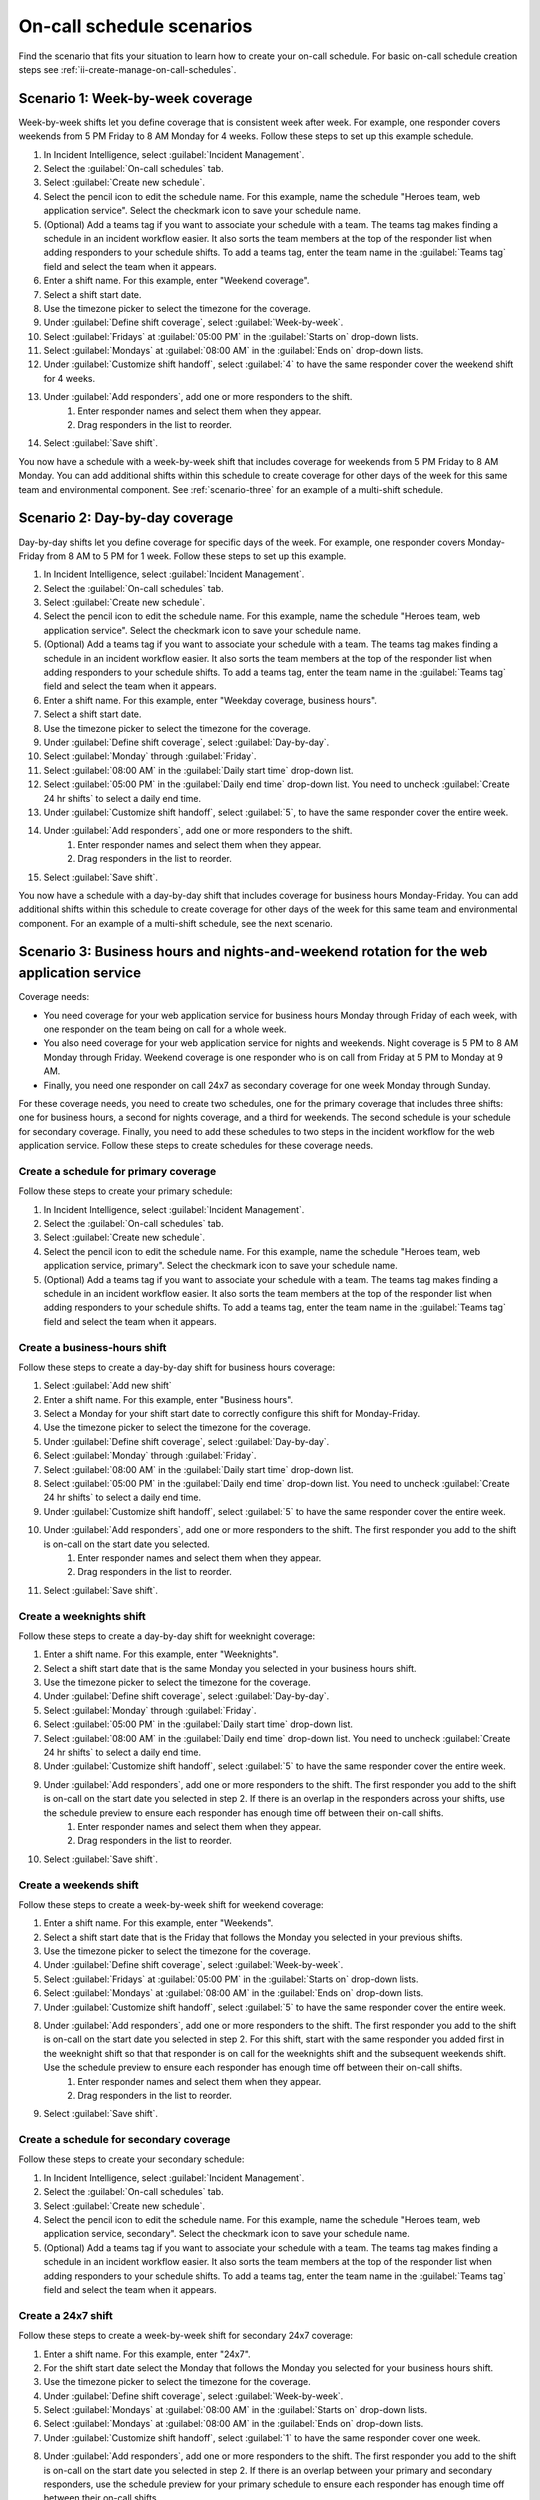.. _ii-schedule-scenarios:

On-call schedule scenarios
************************************************************************

.. meta::
   :description: Applied on-call schedule scenarios to help you learn how to create on-call schedules for Incident Intelligence in Splunk Observability Cloud.

Find the scenario that fits your situation to learn how to create your on-call schedule. For basic on-call schedule creation steps see :ref:`ii-create-manage-on-call-schedules`.

Scenario 1: Week-by-week coverage
==========================================================

Week-by-week shifts let you define coverage that is consistent week after week. For example, one responder covers weekends from 5 PM Friday to 8 AM Monday for 4 weeks. Follow these steps to set up this example schedule.

#. In Incident Intelligence, select :guilabel:`Incident Management`.
#. Select the :guilabel:`On-call schedules` tab.
#. Select :guilabel:`Create new schedule`.
#. Select the pencil icon to edit the schedule name. For this example, name the schedule "Heroes team, web application service". Select the checkmark icon to save your schedule name.  
#. (Optional) Add a teams tag if you want to associate your schedule with a team. The teams tag makes finding a schedule in an incident workflow easier. It also sorts the team members at the top of the responder list when adding responders to your schedule shifts. To add a teams tag, enter the team name in the :guilabel:`Teams tag` field and select the team when it appears.
#. Enter a shift name. For this example, enter "Weekend coverage".
#. Select a shift start date.
#. Use the timezone picker to select the timezone for the coverage.
#. Under :guilabel:`Define shift coverage`, select :guilabel:`Week-by-week`.
#. Select :guilabel:`Fridays` at :guilabel:`05:00 PM` in the :guilabel:`Starts on` drop-down lists.
#. Select :guilabel:`Mondays` at :guilabel:`08:00 AM` in the :guilabel:`Ends on` drop-down lists.
#. Under :guilabel:`Customize shift handoff`, select :guilabel:`4` to have the same responder cover the weekend shift for 4 weeks. 
#. Under :guilabel:`Add responders`, add one or more responders to the shift. 
    #. Enter responder names and select them when they appear. 
    #. Drag responders in the list to reorder.
#. Select :guilabel:`Save shift`. 

You now have a schedule with a week-by-week shift that includes coverage for weekends from 5 PM Friday to 8 AM Monday. You can add additional shifts within this schedule to create coverage for other days of the week for this same team and environmental component. See :ref:`scenario-three` for an example of a multi-shift schedule. 

Scenario 2: Day-by-day coverage
=====================================================

Day-by-day shifts let you define coverage for specific days of the week. For example, one responder covers Monday-Friday from 8 AM to 5 PM for 1 week. Follow these steps to set up this example.

#. In Incident Intelligence, select :guilabel:`Incident Management`.
#. Select the :guilabel:`On-call schedules` tab.
#. Select :guilabel:`Create new schedule`.
#. Select the pencil icon to edit the schedule name. For this example, name the schedule "Heroes team, web application service". Select the checkmark icon to save your schedule name. 
#. (Optional) Add a teams tag if you want to associate your schedule with a team. The teams tag makes finding a schedule in an incident workflow easier. It also sorts the team members at the top of the responder list when adding responders to your schedule shifts. To add a teams tag, enter the team name in the :guilabel:`Teams tag` field and select the team when it appears. 
#. Enter a shift name. For this example, enter "Weekday coverage, business hours".
#. Select a shift start date.
#. Use the timezone picker to select the timezone for the coverage.
#. Under :guilabel:`Define shift coverage`, select :guilabel:`Day-by-day`.
#. Select :guilabel:`Monday` through :guilabel:`Friday`.
#. Select :guilabel:`08:00 AM` in the :guilabel:`Daily start time` drop-down list.
#. Select :guilabel:`05:00 PM` in the :guilabel:`Daily end time` drop-down list. You need to uncheck :guilabel:`Create 24 hr shifts` to select a daily end time.
#. Under :guilabel:`Customize shift handoff`, select :guilabel:`5`, to have the same responder cover the entire week. 
#. Under :guilabel:`Add responders`, add one or more responders to the shift. 
    #. Enter responder names and select them when they appear. 
    #. Drag responders in the list to reorder.
#. Select :guilabel:`Save shift`. 

You now have a schedule with a day-by-day shift that includes coverage for business hours Monday-Friday. You can add additional shifts within this schedule to create coverage for other days of the week for this same team and environmental component. For an example of a multi-shift schedule, see the next scenario.

.. _scenario-three:

Scenario 3: Business hours and nights-and-weekend rotation for the web application service
==========================================================================================================

Coverage needs:

- You need coverage for your web application service for business hours Monday through Friday of each week, with one responder on the team being on call for a whole week.
- You also need coverage for your web application service for nights and weekends. Night coverage is 5 PM to 8 AM Monday through Friday. Weekend coverage is one responder who is on call from Friday at 5 PM to Monday at 9 AM.
- Finally, you need one responder on call 24x7 as secondary coverage for one week Monday through Sunday.

For these coverage needs, you need to create two schedules, one for the primary coverage that includes three shifts: one for business hours, a second for nights coverage, and a third for weekends. The second schedule is your schedule for secondary coverage. Finally, you need to add these schedules to two steps in the incident workflow for the web application service. Follow these steps to create schedules for these coverage needs. 

Create a schedule for primary coverage
----------------------------------------

Follow these steps to create your primary schedule:

#. In Incident Intelligence, select :guilabel:`Incident Management`.
#. Select the :guilabel:`On-call schedules` tab.
#. Select :guilabel:`Create new schedule`.
#. Select the pencil icon to edit the schedule name. For this example, name the schedule "Heroes team, web application service, primary". Select the checkmark icon to save your schedule name.  
#. (Optional) Add a teams tag if you want to associate your schedule with a team. The teams tag makes finding a schedule in an incident workflow easier. It also sorts the team members at the top of the responder list when adding responders to your schedule shifts. To add a teams tag, enter the team name in the :guilabel:`Teams tag` field and select the team when it appears.

Create a business-hours shift
-------------------------------

Follow these steps to create a day-by-day shift for business hours coverage:

#. Select :guilabel:`Add new shift`
#. Enter a shift name. For this example, enter "Business hours".
#. Select a Monday for your shift start date to correctly configure this shift for Monday-Friday.
#. Use the timezone picker to select the timezone for the coverage.
#. Under :guilabel:`Define shift coverage`, select :guilabel:`Day-by-day`.
#. Select :guilabel:`Monday` through :guilabel:`Friday`.
#. Select :guilabel:`08:00 AM` in the :guilabel:`Daily start time` drop-down list.
#. Select :guilabel:`05:00 PM` in the :guilabel:`Daily end time` drop-down list. You need to uncheck :guilabel:`Create 24 hr shifts` to select a daily end time.
#. Under :guilabel:`Customize shift handoff`, select :guilabel:`5` to have the same responder cover the entire week. 
#. Under :guilabel:`Add responders`, add one or more responders to the shift. The first responder you add to the shift is on-call on the start date you selected. 
    #. Enter responder names and select them when they appear. 
    #. Drag responders in the list to reorder.
#. Select :guilabel:`Save shift`. 

Create a weeknights shift
------------------------------------

Follow these steps to create a day-by-day shift for weeknight coverage:

#. Enter a shift name. For this example, enter "Weeknights".
#. Select a shift start date that is the same Monday you selected in your business hours shift.
#. Use the timezone picker to select the timezone for the coverage.
#. Under :guilabel:`Define shift coverage`, select :guilabel:`Day-by-day`.
#. Select :guilabel:`Monday` through :guilabel:`Friday`.
#. Select :guilabel:`05:00 PM` in the :guilabel:`Daily start time` drop-down list.
#. Select :guilabel:`08:00 AM` in the :guilabel:`Daily end time` drop-down list. You need to uncheck :guilabel:`Create 24 hr shifts` to select a daily end time.
#. Under :guilabel:`Customize shift handoff`, select :guilabel:`5` to have the same responder cover the entire week. 
#. Under :guilabel:`Add responders`, add one or more responders to the shift. The first responder you add to the shift is on-call on the start date you selected in step 2. If there is an overlap in the responders across your shifts, use the schedule preview to ensure each responder has enough time off between their on-call shifts. 
    #. Enter responder names and select them when they appear. 
    #. Drag responders in the list to reorder.
#. Select :guilabel:`Save shift`. 

Create a weekends shift
------------------------------------

Follow these steps to create a week-by-week shift for weekend coverage:

#. Enter a shift name. For this example, enter "Weekends".
#. Select a shift start date that is the Friday that follows the Monday you selected in your previous shifts.
#. Use the timezone picker to select the timezone for the coverage.
#. Under :guilabel:`Define shift coverage`, select :guilabel:`Week-by-week`.
#. Select :guilabel:`Fridays` at :guilabel:`05:00 PM` in the :guilabel:`Starts on` drop-down lists.
#. Select :guilabel:`Mondays` at :guilabel:`08:00 AM` in the :guilabel:`Ends on` drop-down lists.
#. Under :guilabel:`Customize shift handoff`, select :guilabel:`5` to have the same responder cover the entire week. 
#. Under :guilabel:`Add responders`, add one or more responders to the shift. The first responder you add to the shift is on-call on the start date you selected in step 2. For this shift, start with the same responder you added first in the weeknight shift so that that responder is on call for the weeknights shift and the subsequent weekends shift. Use the schedule preview to ensure each responder has enough time off between their on-call shifts. 
    #. Enter responder names and select them when they appear. 
    #. Drag responders in the list to reorder.
#. Select :guilabel:`Save shift`. 

Create a schedule for secondary coverage
-------------------------------------------

Follow these steps to create your secondary schedule:

#. In Incident Intelligence, select :guilabel:`Incident Management`.
#. Select the :guilabel:`On-call schedules` tab.
#. Select :guilabel:`Create new schedule`.
#. Select the pencil icon to edit the schedule name. For this example, name the schedule "Heroes team, web application service, secondary". Select the checkmark icon to save your schedule name. 
#. (Optional) Add a teams tag if you want to associate your schedule with a team. The teams tag makes finding a schedule in an incident workflow easier. It also sorts the team members at the top of the responder list when adding responders to your schedule shifts. To add a teams tag, enter the team name in the :guilabel:`Teams tag` field and select the team when it appears. 

Create a 24x7 shift
------------------------------------

Follow these steps to create a week-by-week shift for secondary 24x7 coverage:

#. Enter a shift name. For this example, enter "24x7".
#. For the shift start date select the Monday that follows the Monday you selected for your business hours shift.
#. Use the timezone picker to select the timezone for the coverage.
#. Under :guilabel:`Define shift coverage`, select :guilabel:`Week-by-week`.
#. Select :guilabel:`Mondays` at :guilabel:`08:00 AM` in the :guilabel:`Starts on` drop-down lists.
#. Select :guilabel:`Mondays` at :guilabel:`08:00 AM` in the :guilabel:`Ends on` drop-down lists.
#. Under :guilabel:`Customize shift handoff`, select :guilabel:`1` to have the same responder cover one week. 
#. Under :guilabel:`Add responders`, add one or more responders to the shift. The first responder you add to the shift is on-call on the start date you selected in step 2. If there is an overlap between your primary and secondary responders, use the schedule preview for your primary schedule to ensure each responder has enough time off between their on-call shifts. 
    #. Enter responder names and select them when they appear. 
    #. Drag responders in the list to reorder.
#. Select :guilabel:`Save shift`.

Add your primary and secondary schedules to the incident workflow for the web application service
-------------------------------------------------------------------------------------------------------

Your last step to for this scenario is to add your primary and secondary schedules to the incident workflow for your web application service. 

#. In Incident Intelligence, select :guilabel:`Incident Management`.
#. Select the :guilabel:`Incident policies` tab.
#. Locate your web application service and select :guilabel:`Edit` from the :guilabel:`Actions` menu.
#. Select the :guilabel:`Incident workflows` tab.
#. Add the primary schedule to the first step. 
    #.  Select :guilabel:`+ Add responder` under :guilabel:`Immediately`.
    #.  Enter the schedule name "Heroes team, web application, primary" in the :guilabel:`Search schedules` field and select the schedule when it appears.
    #.  Select :guilabel:`Add responders`.
#. Add the secondary schedule to the second step. 
    #. In the second step, select a time interval next to :guilabel:`If unacknowledged after`; this is the length of time you want to pass before paging the responder on call in your secondary schedule.
    #. Select :guilabel:`+ Add responder`.
    #.  Enter the schedule name "Heroes team, web application, secondary" in the :guilabel:`Search schedules` field and select the schedule when it appears.
    #.  Select :guilabel:`Add responders`.
#. Select :guilabel:`Save workflow`.

Scenario 4: Limit notifications for the checkout service to business hours
====================================================================================================

If you  want responders to receive notifications only during business hours you can achieve this by creating a schedule with a business-hours shift that you add as the only step in the incident workflow for the checkout service incident policy.

Create a schedule
----------------------------------------

Follow these steps to create your primary schedule:

#. In Incident Intelligence, select :guilabel:`Incident Management`.
#. Select the :guilabel:`On-call schedules` tab.
#. Select :guilabel:`Create new schedule`.
#. Select the pencil icon to edit the schedule name. For this example, name the schedule "Victors team, checkout service". Select the checkmark icon to save your schedule name.  
#. (Optional) Add a teams tag if you want to associate your schedule with a team. The teams tag makes finding a schedule in an incident workflow easier. It also sorts the team members at the top of the responder list when adding responders to your schedule shifts. To add a teams tag, enter the team name in the :guilabel:`Teams tag` field and select the team when it appears.

Create a business-hours shift
-------------------------------

Follow these steps to create a day-by-day shift for business hours coverage:

#. Select :guilabel:`Add new shift`.
#. Enter a shift name. For this example, enter "Business hours".
#. Select a shift start date on a Monday to correctly configure this shift for Monday-Friday.
#. Use the timezone picker to select the timezone for the coverage.
#. Under :guilabel:`Define shift coverage`, select :guilabel:`Day-by-day`.
#. Select :guilabel:`Monday` through :guilabel:`Friday`.
#. Select :guilabel:`08:00 AM` in the :guilabel:`Daily start time` drop-down list.
#. Select :guilabel:`05:00 PM` in the :guilabel:`Daily end time` drop-down list. You need to uncheck :guilabel:`Create 24 hr shifts` to select a daily end time.
#. Under :guilabel:`Customize shift handoff`, select :guilabel:`5` to have the same responder cover the entire week. 
#. Under :guilabel:`Add responders`, add one or more responders to the shift. The first responder you add to the shift is on-call on the start date you selected. 
    #. Enter responder names and select them when they appear. 
    #. Drag responders in the list to reorder.
#. Select :guilabel:`Save shift`. 

Add your schedule to the incident workflow for the checkout service
-------------------------------------------------------------------------------------------------------

Your last step to create the schedule for this scenario is to add your schedule to the incident workflow for your checkout service. 

#. In Incident Intelligence, select :guilabel:`Incident Management`.
#. Select the :guilabel:`Incident policies` tab.
#. Locate your checkout service and select :guilabel:`Edit` from the :guilabel:`Actions` menu.
#. Select the :guilabel:`Incident workflows` tab.
#. Add the schedule to the first step. 
    #.  Select :guilabel:`+ Add responder` under :guilabel:`Immediately`.
    #.  Enter the schedule name "Victors team, checkout service" in the :guilabel:`Search schedules` field and select the schedule when it appears.
    #.  Select :guilabel:`Add responders`.
#. Select :guilabel:`Save workflow`.



See also
============

* :ref:`ii-create-manage-on-call-schedules`
* :ref:`ii-whos-on-call`
* :ref:`ii-sync-on-call-schedule`